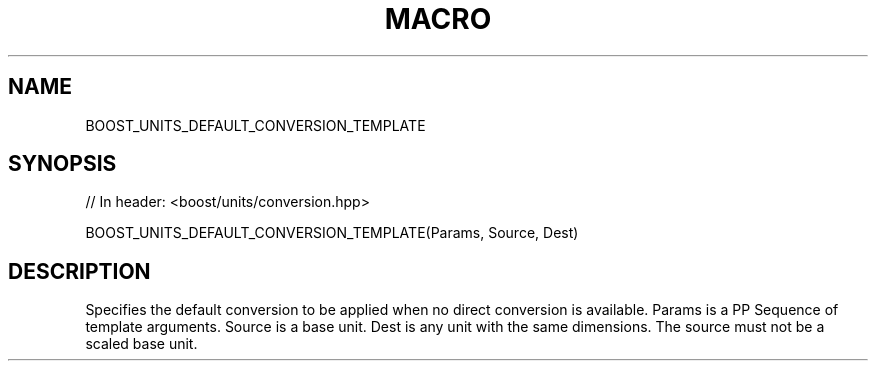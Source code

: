 .\"Generated by db2man.xsl. Don't modify this, modify the source.
.de Sh \" Subsection
.br
.if t .Sp
.ne 5
.PP
\fB\\$1\fR
.PP
..
.de Sp \" Vertical space (when we can't use .PP)
.if t .sp .5v
.if n .sp
..
.de Ip \" List item
.br
.ie \\n(.$>=3 .ne \\$3
.el .ne 3
.IP "\\$1" \\$2
..
.TH "MACRO " 3 "" "" ""
.SH "NAME"
BOOST_UNITS_DEFAULT_CONVERSION_TEMPLATE
.SH "SYNOPSIS"

.sp
.nf
// In header: <boost/units/conversion\&.hpp>

BOOST_UNITS_DEFAULT_CONVERSION_TEMPLATE(Params, Source, Dest)
.fi
.SH "DESCRIPTION"
.PP
Specifies the default conversion to be applied when no direct conversion is available\&. Params is a PP Sequence of template arguments\&. Source is a base unit\&. Dest is any unit with the same dimensions\&. The source must not be a scaled base unit\&.

